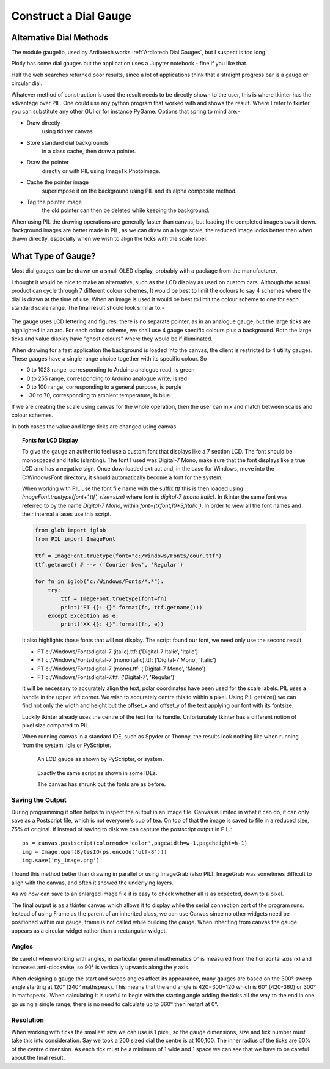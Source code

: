 ﻿======================
Construct a Dial Gauge
======================

Alternative Dial Methods
========================

The module gaugelib, used by Ardiotech works :ref:`Ardiotech Dial Gauges`, 
but I suspect is too long. 

Plotly has some dial gauges but the application uses a Jupyter notebook - 
fine if you like that.

Half the web searches returned poor results, since a lot of applications 
think that a straight progress bar is a gauge or circular dial.

Whatever method of construction is used the result needs to be directly 
shown to the user, this is where tkinter has the advantage over PIL. One 
could use any python program that worked with and shows the result. Where I
refer to tkinter you can substitute any other GUI or for instance PyGame.
Options that spring to mind are:-
 
* Draw directly
    using tkinter canvas

* Store standard dial backgrounds 
    in a class cache, then draw a pointer.

* Draw the pointer 
    directly or with PIL using ImageTk.PhotoImage.

* Cache the pointer image 
    superimpose it on the background using PIL and its alpha composite method.

* Tag the pointer image 
    the old pointer can then be deleted while keeping the background. 
    
When using PIL the drawing operations are generally faster than canvas, but 
loading the completed image slows it down. Background images are better made 
in PIL, as we can draw on a large scale, the reduced image looks better than 
when drawn directly, especially when we wish to align the ticks with the 
scale label.

What Type of Gauge?
===================

Most dial gauges can be drawn on a small OLED display, probably with a 
package from the manufacturer. 

I thought it would be nice to make an alternative, such as the LCD display 
as used on custom cars. Although the actual product can cycle through 7 
different colour schemes, It would be best to limit the colours to say 4 
schemes where the dial is drawn at the time of use. When an image is used 
it would be best to limit the colour scheme to one for each standard scale 
range. The final result should look similar to:-

.. figure:: ../figures/mauve_evo.png
    :width: 259px
    :height: 255px

The gauge uses LCD lettering and figures, there is no separate pointer, as 
in an analogue gauge, but the large ticks are highlighted in an arc. For 
each colour scheme, we shall use 4 gauge specific colours plus a background. 
Both the large ticks and value display have "ghost colours" where they would 
be if illuminated.

When drawing for a fast application the background is loaded into the canvas,
the client is restricted to 4 utility gauges. These gauges have a single 
range choice together with its specific colour. So

* 0 to 1023 range, corresponding to Arduino analogue read, is green
* 0 to 255 range, corresponding to Arduino analogue write, is red
* 0 to 100 range, corresponding to a general purpose, is purple
* -30 to 70, corresponding to ambient temperature, is blue

If we are creating the scale using canvas for the whole operation, then the
user can mix and match between scales and colour schemes.

In both cases the value and large ticks are changed using canvas.

.. topic:: Fonts for LCD Display

    To give the gauge an authentic feel use a custom font that displays like
    a 7 section LCD. The font should be monospaced and italic (slanting). 
    The font I used was Digital-7 Mono, make sure that the font displays
    like a true LCD and has a negative sign. Once downloaded extract and, in
    the case for Windows, move into the C:\Windows\Font directory, it should
    automatically become a font for the system.
    
    When working with PIL use the font file name with the suffix `ttf` this
    is then loaded using `ImageFont.truetype(font+'.ttf', size=size)` where
    font is `digital-7 (mono italic)`. In tkinter the same font was referred
    to by the name `Digital-7 Mono`, within `font=(tkfont,10*3,'italic')`. 
    In order to view all the font names and their internal aliases use this
    script.
    
    .. code-block:: python
    
        from glob import iglob
        from PIL import ImageFont

        ttf = ImageFont.truetype(font="c:/Windows/Fonts/cour.ttf")
        ttf.getname() # --> ('Courier New', 'Regular')

        for fn in iglob("c:/Windows/Fonts/*.*"):
            try:
                ttf = ImageFont.truetype(font=fn)
                print("FT {}: {}".format(fn, ttf.getname()))
            except Exception as e:
                print("XX {}: {}".format(fn, e))
                
    It also highlights those fonts that will not display. The script found
    our font, we need only use the second result.
    
    * FT c:/Windows/Fonts\digital-7 (italic).ttf: ('Digital-7 Italic', 'Italic')
    * FT c:/Windows/Fonts\digital-7 (mono italic).ttf: ('Digital-7 Mono', 'Italic')
    * FT c:/Windows/Fonts\digital-7 (mono).ttf: ('Digital-7 Mono', 'Mono')
    * FT c:/Windows/Fonts\digital-7.ttf: ('Digital-7', 'Regular')
    
    It will be necessary to accurately align the text, polar coordinates have
    been used for the scale labels. PIL uses a handle in the upper left 
    corner. We wish to accurately centre this to within a pixel. Using PIL
    getsize() we can find not only the width and height but the offset_x and 
    offset_y of the text applying our font with its fontsize. 
    
    Luckily tkinter already uses the centre of the text for its handle. 
    Unfortunately tkinter has a different notion of pixel size compared to 
    PIL. 
    
    When running canvas in a standard IDE, such as Spyder or Thonny, 
    the results look nothing like when running from the system, Idle or
    PyScripter.
    
    .. figure:: ../figures/pyscripterLCD.png
        :width: 227px
        :height: 243px
    
        An LCD gauge as shown by PyScripter, or system.
        
    .. figure:: ../figures/thonnyLCD.png
        :width: 101px
        :height: 116px
    
        Exactly the same script as shown in some IDEs. 
        
        The canvas has shrunk but the fonts are as before.

Saving the Output
-----------------

During programming it often helps to inspect the output in an image file. 
Canvas is limited in what it can do, it can only save as a Postscript file, 
which is not everyone's cup of tea. On top of that the image is saved to 
file in a reduced size, 75% of original. If instead of saving to disk we can 
capture the postscript output in PIL.::

    ps = canvas.postscript(colormode='color',pagewidth=w-1,pageheight=h-1)
    img = Image.open(BytesIO(ps.encode('utf-8')))
    img.save('my_image.png')

I found this method better than drawing in parallel or using ImageGrab (also
PIL). ImageGrab was sometimes difficult to align with the canvas, and often 
it showed the underlying layers.

As we now can save to an enlarged image file it is easy to check whether all 
is as expected, down to a pixel.

The final output is as a tkinter canvas which allows it to display while
the serial connection part of the program runs. Instead of using Frame as
the parent of an inherited class, we can use Canvas since no other widgets 
need be positioned within our gauge, frame is not called while building the 
gauge. When inheriting from canvas the gauge appears as a circular widget 
rather than a rectangular widget. 

Angles
------

Be careful when working with angles, in particular general mathematics 0°
is measured from the horizontal axis (x) and increases anti-clockwise,
so 90° is vertically upwards along the y axis. 

When designing a gauge the start and sweep angles affect its appearance, 
many gauges are based on the 300° sweep angle starting at 120° (240° 
mathspeak). This means that the end angle is 420=300+120 which is 60° 
(420-360) or 300° in mathspeak . When calculating it is useful to begin with 
the starting angle adding the ticks all the way to the end in one go using a 
single range, there is no need to calculate up to 360° then restart at 0°.

Resolution
----------

When working with ticks the smallest size we can use is 1 pixel, so the 
gauge dimensions, size and tick number must take this into consideration. 
Say we took a 200 sized dial the centre is at 100,100. The inner radius of 
the ticks are 60% of the centre dimension. As each tick must be a minimum of 
1 wide and 1 space we can see that we have to be careful about the final 
result.


